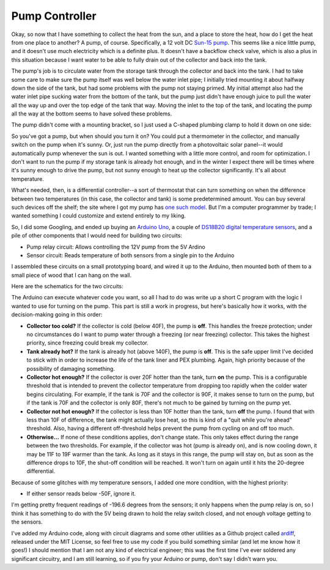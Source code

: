 Pump Controller
===============

Okay, so now that I have something to collect the heat from the sun, and a place
to store the heat, how do I get the heat from one place to another? A pump, of
course. Specifically, a 12 volt DC `Sun-15 pump`_. This seems like a nice little
pump, and it doesn't use much electricity which is a definite plus. It doesn't
have a backflow check valve, which is also a plus in this situation because I
want water to be able to fully drain out of the collector and back into the
tank.

.. _Sun-15 pump: http://sun-pump.com/pumps.htm

The pump's job is to circulate water from the storage tank through the
collector and back into the tank. I had to take some care to make sure the pump
itself was well below the water inlet pipe; I initially tried mounting it about
halfway down the side of the tank, but had some problems with the pump not
staying primed. My initial attempt also had the water inlet pipe sucking water
from the bottom of the tank, but the pump just didn't have enough juice to pull
the water all the way up and over the top edge of the tank that way. Moving the
inlet to the top of the tank, and locating the pump all the way at the bottom
seems to have solved these problems.

The pump didn't come with a mounting bracket, so I just used a C-shaped plumbing
clamp to hold it down on one side:

.. image:: images/pump_connection.jpg

So you've got a pump, but when should you turn it on? You could put a
thermometer in the collector, and manually switch on the pump when it's sunny.
Or, just run the pump directly from a photovoltaic solar panel--it would
automatically pump whenever the sun is out. I wanted something with a little
more control, and room for optimization. I don't want to run the pump if my
storage tank is already hot enough, and in the winter I expect there will be
times where it's sunny enough to drive the pump, but not sunny enough to heat up
the collector significantly. It's all about temperature.

What's needed, then, is a differential controller--a sort of thermostat that can
turn something on when the difference between two temperatures (in this case,
the collector and tank) is some predetermined amount. You can buy several such
devices off the shelf; the site where I got my pump has `one such model`_. But
I'm a computer programmer by trade; I wanted something I could customize and
extend entirely to my liking.

.. _one such model: http://sun-pump.com/controller.htm

So, I did some Googling, and ended up buying an `Arduino Uno`_, a couple of
`DS18B20 digital temperature sensors`_, and a pile of other components that I
would need for building two circuits:

- Pump relay circuit: Allows controlling the 12V pump from the 5V Ardino
- Sensor circuit: Reads temperature of both sensors from a single pin to the
  Arduino

.. _Arduino Uno: http://arduino.cc/en/Main/ArduinoBoardUno
.. _DS18B20 digital temperature sensors: http://tushev.org/articles/electronics/42-how-it-works-ds18b20-and-arduino

I assembled these circuits on a small prototyping board, and wired it up to the
Arduino, then mounted both of them to a small piece of wood that I can hang on
the wall.

.. image:: images/differential_controller_completed.jpg

Here are the schematics for the two circuits:

.. image:: images/pump_relay.png
.. image:: images/temperature_sensors.png

The Arduino can execute whatever code you want, so all I had to do was write up
a short C program with the logic I wanted to use for turning on the pump. This
part is still a work in progress, but here's basically how it works, with the
decision-making going in this order:

- **Collector too cold?** If the collector is cold (below 40F), the pump is
  **off**. This handles the freeze protection; under no circumstances do I want
  to pump water through a freezing (or near freezing) collector. This takes the
  highest priority, since freezing could break my collector.

- **Tank already hot?** If the tank is already hot (above 140F), the pump is
  **off**. This is the safe upper limit I've decided to stick with in order to
  increase the life of the tank liner and PEX plumbing. Again, high priority
  because of the possibility of damaging something.

- **Collector hot enough?** If the collector is over 20F hotter than the tank,
  turn **on** the pump. This is a configurable threshold that is intended to prevent
  the collector temperature from dropping too rapidly when the colder water
  begins circulating. For example, if the tank is 70F and the collector is 90F,
  it makes sense to turn on the pump, but if the tank is 70F and the collector
  is only 80F, there's not much to be gained by turning on the pump yet.

- **Collector not hot enough?** If the collector is less than 10F hotter than
  the tank, turn **off** the pump. I found that with less than 10F of difference,
  the tank might actually lose heat, so this is kind of a "quit while you're
  ahead" threshold. Also, having a different off-threshold helps prevent the
  pump from cycling on and off too much.

- **Otherwise...** If none of these conditions applies, don't change state. This
  only takes effect during the range between the two thresholds. For example, if
  the collector was hot (pump is already on), and is now cooling down, it may be
  11F to 19F warmer than the tank. As long as it stays in this range, the pump
  will stay on, but as soon as the difference drops to 10F, the shut-off
  condition will be reached. It won't turn on again until it hits the 20-degree
  differential.

Because of some glitches with my temperature sensors, I added one more
condition, with the highest priority:

- If either sensor reads below -50F, ignore it.

I'm getting pretty frequent readings of -196.6 degrees from the sensors; it only
happens when the pump relay is on, so I think it has something to do with the 5V
being drawn to hold the relay switch closed, and not enough voltage getting to
the sensors.

I've added my Arduino code, along with circuit diagrams and some other utilities
as a Github project called ardiff_, released under the MIT License, so feel free
to use my code if you build something similar (and let me know how it goes!) I
should mention that I am not any kind of electrical engineer; this was the first
time I've ever soldered any significant circuitry, and I am still learning, so
if you fry your Arduino or pump, don't say I didn't warn you.

.. _ardiff: http://github.com/wapcaplet/ardiff

